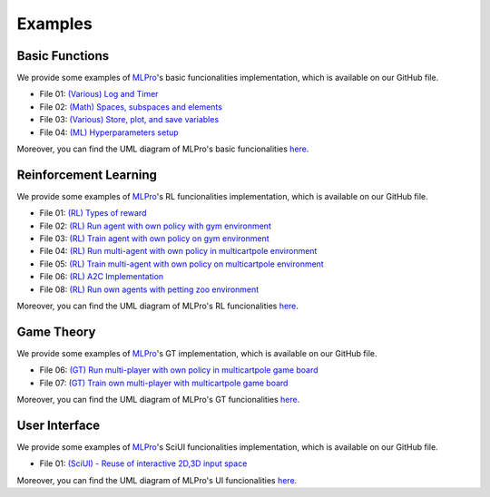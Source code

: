 .. _target-howto:

Examples
================

Basic Functions
-------------------

We provide some examples of `MLPro <https://github.com/fhswf/MLPro.git>`_'s basic funcionalities implementation, which is available on our GitHub file.

- File 01: `(Various) Log and Timer <https://github.com/fhswf/MLPro/blob/main/examples/bf/Howto%2001%20-%20(Various)%20Log%20and%20timer.py>`_
- File 02: `(Math) Spaces, subspaces and elements <https://github.com/fhswf/MLPro/blob/main/examples/bf/Howto%2002%20-%20(Math)%20Spaces%2C%20subspaces%20and%20elements.py>`_ 
- File 03: `(Various) Store, plot, and save variables <https://github.com/fhswf/MLPro/blob/main/examples/bf/Howto%2003%20-%20(Various)%20Store%2C%20plot%2C%20and%20save%20variables.py>`_ 
- File 04: `(ML) Hyperparameters setup <https://github.com/fhswf/MLPro/blob/main/examples/bf/Howto%2004%20-%20(ML)%20Hyperparameters%20setup.py>`_ 

Moreover, you can find the UML diagram of MLPro's basic funcionalities `here <https://github.com/fhswf/MLPro/tree/main/doc/bf>`_.

Reinforcement Learning
-------------------------

We provide some examples of `MLPro <https://github.com/fhswf/MLPro.git>`_'s RL funcionalities implementation, which is available on our GitHub file.

- File 01: `(RL) Types of reward <https://github.com/fhswf/MLPro/blob/main/examples/rl/Howto%2001%20-%20(RL)%20Types%20of%20reward.py>`_
- File 02: `(RL) Run agent with own policy with gym environment <https://github.com/fhswf/MLPro/blob/main/examples/rl/Howto%2002%20-%20(RL)%20Run%20agent%20with%20own%20policy%20with%20gym%20environment.py>`_
- File 03: `(RL) Train agent with own policy on gym environment <https://github.com/fhswf/MLPro/blob/main/examples/rl/Howto%2003%20-%20(RL)%20Train%20agent%20with%20own%20policy%20on%20%20gym%20environment.py>`_
- File 04: `(RL) Run multi-agent with own policy in multicartpole environment <https://github.com/fhswf/MLPro/blob/main/examples/rl/Howto%2004%20-%20(RL)%20Run%20multi-agent%20with%20own%20policy%20in%20multicartpole%20environment.py>`_
- File 05: `(RL) Train multi-agent with own policy on multicartpole environment <https://github.com/fhswf/MLPro/blob/main/examples/rl/Howto%2005%20-%20(RL)%20Train%20multi-agent%20with%20own%20policy%20on%20multicartpole%20environment.py>`_
- File 06: `(RL) A2C Implementation <https://github.com/fhswf/MLPro/blob/main/examples/rl/Howto%2006%20-%20(RL)%20A2C%20Implementation.py>`_
- File 08: `(RL) Run own agents with petting zoo environment <https://github.com/fhswf/MLPro/blob/main/examples/rl/Howto%2008%20-%20(RL)%20Run%20own%20agents%20with%20petting%20zoo%20environment.py>`_

Moreover, you can find the UML diagram of MLPro's RL funcionalities `here <https://github.com/fhswf/MLPro/tree/main/doc/rl>`_.

Game Theory
--------------

We provide some examples of `MLPro <https://github.com/fhswf/MLPro.git>`_'s GT implementation, which is available on our GitHub file.

- File 06: `(GT) Run multi-player with own policy in multicartpole game board <https://github.com/fhswf/MLPro/blob/main/examples/gt/Howto%2006%20-%20(GT)%20Run%20multi-player%20with%20own%20policy%20in%20multicartpole%20game%20board.py>`_
- File 07: `(GT) Train own multi-player with multicartpole game board <https://github.com/fhswf/MLPro/blob/main/examples/gt/Howto%2007%20-%20(GT)%20Train%20own%20multi-player%20with%20multicartpole%20game%20board.py>`_

Moreover, you can find the UML diagram of MLPro's GT funcionalities `here <https://github.com/fhswf/MLPro/tree/main/doc/gt>`_.

User Interface
----------------

We provide some examples of `MLPro <https://github.com/fhswf/MLPro.git>`_'s SciUI funcionalities implementation, which is available on our GitHub file.

- File 01: `(SciUI) - Reuse of interactive 2D,3D input space <https://github.com/fhswf/MLPro/blob/main/examples/sciui/Howto%2001%20(SciUI)%20-%20Reuse%20of%20interactive%202D%2C3D%20input%20space.py>`_

Moreover, you can find the UML diagram of MLPro's UI funcionalities `here <https://github.com/fhswf/MLPro/tree/main/doc/sciui>`_.